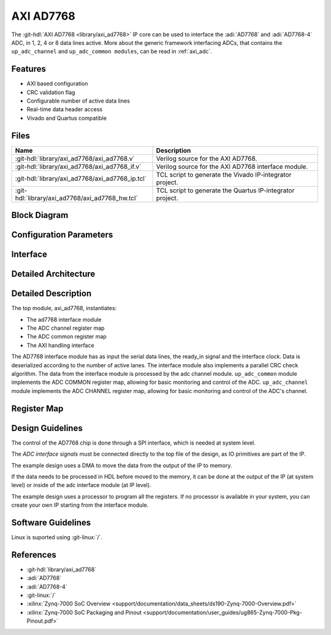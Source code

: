 .. _axi_ad7768:

AXI AD7768
================================================================================

.. hdl-component-diagram::

The :git-hdl:`AXI AD7768 <library/axi_ad7768>` IP core
can be used to interface the :adi:`AD7768` and
:adi:`AD7768-4` ADC, in 1, 2, 4 or 8 data lines active.
More about the generic framework interfacing ADCs, that contains the
``up_adc_channel`` and ``up_adc_common modules``, can be read in :ref:`axi_adc`.

Features
--------------------------------------------------------------------------------

* AXI based configuration
* CRC validation flag
* Configurable number of active data lines
* Real-time data header access
* Vivado and Quartus compatible

Files
--------------------------------------------------------------------------------

.. list-table::
   :header-rows: 1

   * - Name
     - Description
   * - :git-hdl:`library/axi_ad7768/axi_ad7768.v`
     - Verilog source for the AXI AD7768.
   * - :git-hdl:`library/axi_ad7768/axi_ad7768_if.v`
     - Verilog source for the AXI AD7768 interface module.
   * - :git-hdl:`library/axi_ad7768/axi_ad7768_ip.tcl`
     - TCL script to generate the Vivado IP-integrator project.
   * - :git-hdl:`library/axi_ad7768/axi_ad7768_hw.tcl`
     - TCL script to generate the Quartus IP-integrator project.   

Block Diagram
--------------------------------------------------------------------------------

.. image:: block_diagram.svg
   :alt: AXI AD7768 block diagram

Configuration Parameters
--------------------------------------------------------------------------------

.. hdl-parameters::

   * - ID
     - Core ID should be unique for each IP in the system
   * - NUM_CHANNELS
     - Select number of ADC channels. 8 for AD7768 and 4 for AD7768-4

Interface
--------------------------------------------------------------------------------

.. hdl-interfaces::

   * - clk_in
     - Input clock.
   * - ready_in
     - Input ready signal.
   * - data_in
     - Serial input data.
   * - adc_dovf
     - Data overflow input, from the DMA.
   * - adc_clk
     - This is the clock domain that most of the modules of the core run on.
   * - adc_reset
     - Output reset, on the adc_clk domain.
   * - adc_sshot
     - Single shot conversion.
   * - adc_enable_*
     - Set when the channel is enabled, activated by software.
   * - adc_valid_*
     - Set when valid channel data is available on the bus.
   * - adc_data_*
     - Channel parallel output data.
   * - adc_data
     - Serial output data.
   * - adc_valid
     - Set when valid data is available in the serial output.
   * - adc_sync
     - Start of transfer flag for serial data.
   * - adc_crc_ch_mismatch
     - Channels CRC mismatch flags register.
   * - s_axi
     - Standard AXI Slave Memory Map interface.


Detailed Architecture
--------------------------------------------------------------------------------

.. image:: detailed_architecture.svg
   :alt: AXI AD7768 detailed architecture

Detailed Description
--------------------------------------------------------------------------------

The top module, axi_ad7768, instantiates:

* The ad7768 interface module
* The ADC channel register map
* The ADC common register map
* The AXI handling interface

The AD7768 interface module has as input the serial data lines, the ready_in
signal and the interface clock. Data is deserialized according to the number
of active lanes. The interface module also implements a parallel CRC check
algorithm.
The data from the interface module is processed by the adc channel module.
``up_adc_common`` module implements the ADC COMMON register map, allowing for
basic monitoring and control of the ADC.
``up_adc_channel`` module implements the ADC CHANNEL register map, allowing for
basic monitoring and control of the ADC's channel.

Register Map
--------------------------------------------------------------------------------

.. hdl-regmap::
   :name: COMMON
   :no-type-info:

.. hdl-regmap::
   :name: ADC_COMMON
   :no-type-info:

.. hdl-regmap::
   :name: ADC_CHANNEL
   :no-type-info:

Design Guidelines
--------------------------------------------------------------------------------

The control of the AD7768 chip is done through a SPI interface, which is needed
at system level.

The *ADC interface signals* must be connected directly to the top file of the
design, as IO primitives are part of the IP.

The example design uses a DMA to move the data from the output of the IP to
memory.

If the data needs to be processed in HDL before moved to the memory, it can be
done at the output of the IP (at system level) or inside of the adc interface
module (at IP level).

The example design uses a processor to program all the registers. If no
processor is available in your system, you can create your own IP starting from
the interface module.

Software Guidelines
--------------------------------------------------------------------------------

Linux is suported using :git-linux:`/`.

References
-------------------------------------------------------------------------------

* :git-hdl:`library/axi_ad7768`
* :adi:`AD7768`
* :adi:`AD7768-4`
* :git-linux:`/`
* :xilinx:`Zynq-7000 SoC Overview <support/documentation/data_sheets/ds190-Zynq-7000-Overview.pdf>`
* :xilinx:`Zynq-7000 SoC Packaging and Pinout <support/documentation/user_guides/ug865-Zynq-7000-Pkg-Pinout.pdf>`
